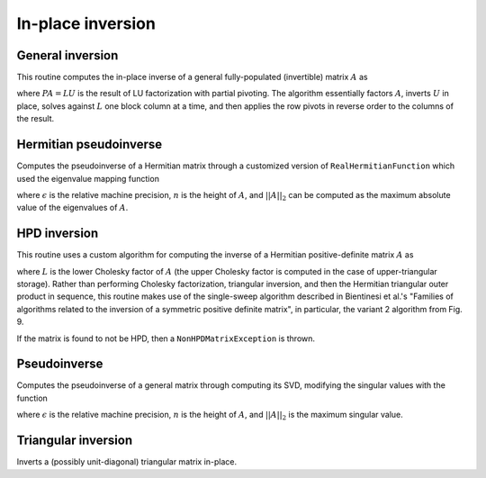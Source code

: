 In-place inversion
==================

General inversion
-----------------
This routine computes the in-place inverse of a general fully-populated 
(invertible) matrix :math:`A` as

.. math::
   :nowrap:

   \[
   A^{-1} = U^{-1} L^{-1} P,
   \]

where :math:`PA=LU` is the result of LU factorization with partial pivoting.
The algorithm essentially factors :math:`A`, inverts :math:`U` in place, 
solves against :math:`L` one block column at a time, and then applies the 
row pivots in reverse order to the columns of the result.

.. cpp:function:: void Inverse( Matrix<F>& A )

   Overwrites the general matrix `A` with its inverse.

.. cpp:function:: void Inverse( DistMatrix<F,MC,MR>& A )

   The same as above, but for distributed matrices.

Hermitian pseudoinverse
-----------------------
Computes the pseudoinverse of a Hermitian matrix through a customized version of
``RealHermitianFunction`` which used the eigenvalue mapping function

.. math::
   :nowrap:

   \[
   f(\omega) = \left\{\begin{array}{cc} 
     1/\omega, & |\omega| \ge \epsilon \, n \, ||A||_2 \\
         0,      & \mbox{otherwise}
   \end{array}\right.,
   \]

where :math:`\epsilon` is the relative machine precision,
:math:`n` is the height of :math:`A`, and :math:`||A||_2` can be computed
as the maximum absolute value of the eigenvalues of :math:`A`.

.. cpp:function:: HermitianPseudoinverse( UpperOrLower uplo, DistMatrix<F,MC,MR>& A )

   Computes the pseudoinverse of a distributed Hermitian matrix with data
   stored in the `uplo` triangle.

HPD inversion
-------------
This routine uses a custom algorithm for computing the inverse of a
Hermitian positive-definite matrix :math:`A` as

.. math::
   :nowrap:

   \[
   A^{-1} = (L L^H)^{-1} = L^{-H} L^{-1}, 
   \]

where :math:`L` is the lower Cholesky factor of :math:`A` (the upper Cholesky
factor is computed in the case of upper-triangular storage). Rather than 
performing Cholesky factorization, triangular inversion, and then the Hermitian
triangular outer product in sequence, this routine makes use of the single-sweep 
algorithm described in Bientinesi et al.'s "Families of algorithms related to the 
inversion of a symmetric positive definite matrix", in particular, the variant 2
algorithm from Fig. 9. 

If the matrix is found to not be HPD, then a ``NonHPDMatrixException`` is thrown.

.. cpp:function:: void HPDInverse( UpperOrLower uplo, Matrix<F>& A )

   Overwrite the `uplo` triangle of the HPD matrix `A` with the same 
   triangle of the inverse of `A`.

.. cpp:function:: void HPDInverse( UpperOrLower uplo, DistMatrix<F,MC,MR>& A )

   Same as above, but for a distributed matrix.

Pseudoinverse
-------------
Computes the pseudoinverse of a general matrix through computing its SVD,
modifying the singular values with the function

.. math::
   :nowrap:

   \[
   f(\sigma) = \left\{\begin{array}{cc} 
     1/\sigma, & \sigma \ge \epsilon \, n \, ||A||_2 \\
         0,      & \mbox{otherwise}
   \end{array}\right.,
   \]

where :math:`\epsilon` is the relative machine precision,
:math:`n` is the height of :math:`A`, and :math:`||A||_2` is the maximum 
singular value.

.. cpp:function:: Pseudoinverse( DistMatrix<F,MC,MR>& A )

   Replaces `A` with its pseudoinverse.

Triangular inversion
--------------------
Inverts a (possibly unit-diagonal) triangular matrix in-place.

.. cpp:function:: void TriangularInverse( UpperOrLower uplo, UnitOrNonUnit diag, Matrix<F>& A )

   Inverts the triangle of `A` specified by the parameter `uplo`; 
   if `diag` is set to `UNIT`, then `A` is treated as unit-diagonal.

.. cpp:function:: void TriangularInverse( UpperOrLower uplo, UnitOrNonUnit diag, DistMatrix<F,MC,MR>& A )

   Same as above, but for a distributed matrix.
